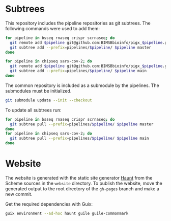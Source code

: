 * Subtrees

This repository includes the pipeline repositories as git subtrees.  The following commands were used to add them:

#+BEGIN_SRC sh
for pipeline in bsseq rnaseq crispr scrnaseq; do
  git remote add $pipeline git@github.com:BIMSBbioinfo/pigx_$pipeline.git
  git subtree add --prefix=pipelines/$pipeline/ $pipeline master
done

for pipeline in chipseq sars-cov-2; do
  git remote add $pipeline git@github.com:BIMSBbioinfo/pigx_$pipeline.git
  git subtree add --prefix=pipelines/$pipeline/ $pipeline main
done
#+END_SRC

The common repository is included as a submodule by the pipelines.  The submodules must be initialized.
#+BEGIN_SRC sh
git submodule update --init --checkout

#+END_SRC

To update all subtrees run:

#+BEGIN_SRC sh
for pipeline in bsseq rnaseq crispr scrnaseq; do
  git subtree pull --prefix=pipelines/$pipeline/ $pipeline master
done
for pipeline in chipseq sars-cov-2; do
  git subtree pull --prefix=pipelines/$pipeline/ $pipeline main
done
#+END_SRC

* Website

The website is generated with the static site generator [[https://haunt.dthompson.us/][Haunt]] from the Scheme sources in the =website= directory.  To publish the website, move the generated output to the root directory of the =gh-pages= branch and make a new commit.

Get the required dependencies with Guix:

#+BEGIN_SRC sh
guix environment --ad-hoc haunt guile guile-commonmark
#+END_SRC
